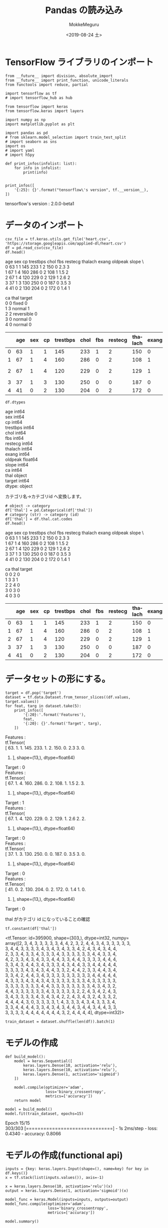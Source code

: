 # -*- org-export-babel-evaluate: nil -*-
#+options: ':nil *:t -:t ::t <:t H:3 \n:t ^:t arch:headline author:t
#+options: broken-links:nil c:nil creator:nil d:(not "LOGBOOK") date:t e:t
#+options: email:nil f:t inline:t num:t p:nil pri:nil prop:nil stat:t tags:t
#+options: tasks:t tex:t timestamp:t title:t toc:t todo:t |:t                                                     
#+title: Pandas の読み込み
#+date: <2019-08-24 土>                                                                                           
#+author: MokkeMeguru                                                                                             
#+email: meguru.mokke@gmail.com
#+language: en
#+select_tags: export
#+exclude_tags: noexport
#+creator: Emacs 26.2 (Org mode 9.1.9)
#+LATEX_CLASS: extarticle
# #+LATEX_CLASS_OPTIONS: [a4paper, dvipdfmx, twocolumn, 8pt]
#+LATEX_CLASS_OPTIONS: [a4paper, dvipdfmx]
#+LATEX_HEADER: \usepackage{amsmath, amssymb, bm}
#+LATEX_HEADER: \usepackage{graphics}
#+LATEX_HEADER: \usepackage{color}
#+LATEX_HEADER: \usepackage{times}
#+LATEX_HEADER: \usepackage{longtable}
#+LATEX_HEADER: \usepackage{minted}
#+LATEX_HEADER: \usepackage{fancyvrb}
#+LATEX_HEADER: \usepackage{indentfirst}
#+LATEX_HEADER: \usepackage{pxjahyper}
#+LATEX_HEADER: \usepackage[utf8]{inputenc}
#+LATEX_HEADER: \usepackage[backend=biber, bibencoding=utf8, style=authoryear]{biblatex}
#+LATEX_HEADER: \usepackage[left=25truemm, right=25truemm]{geometry}
#+LATEX_HEADER: \usepackage{ascmac}
#+LATEX_HEADER: \usepackage{algorithm}
#+LATEX_HEADER: \usepackage{algorithmic}
#+LATEX_HEADER: \hypersetup{ colorlinks=true, citecolor=blue, linkcolor=red, urlcolor=orange}
#+LATEX_HEADER: \addbibresource{reference.bib}
#+DESCRIPTION:
#+KEYWORDS:
#+STARTUP: indent overview inlineimages
#+PROPERTY: header-args :eval never-export
* TensorFlow ライブラリのインポート
    #+NAME: eaa0d79b-f275-4039-88fa-e94633fba7a5
    #+BEGIN_SRC ein-python :session localhost :exports both :results raw drawer
    from __future__ import division, absolute_import
    from __future__ import print_function, unicode_literals
    from functools import reduce, partial

    import tensorflow as tf
    # import tensorflow_hub as hub

    from tensorflow import keras
    from tensorflow.keras import layers

    import numpy as np
    import matplotlib.pyplot as plt

    import pandas as pd
    # from sklearn.model_selection import train_test_split
    # import seaborn as sns
    import os
    # import yaml
    # import h5py

    def print_infos(infolist: list):
        for info in infolist:
            print(info)


    print_infos([
        '{:25}: {}'.format("tensorflow\'s version", tf.__version__),
    ])
  #+END_SRC

  #+RESULTS: eaa0d79b-f275-4039-88fa-e94633fba7a5
  :results:
  tensorflow's version     : 2.0.0-beta1
  :end:

* データのインポート
  #+NAME: 589e64a8-12ea-4b55-b21e-388b2c658804
  #+BEGIN_SRC ein-python :session localhost :results raw drawer
    csv_file = tf.keras.utils.get_file('heart.csv', 'https://storage.googleapis.com/applied-dl/heart.csv')
    df = pd.read_csv(csv_file)
    df.head()
  #+END_SRC

  #+RESULTS: 589e64a8-12ea-4b55-b21e-388b2c658804
  :results:
     age  sex  cp  trestbps  chol  fbs  restecg  thalach  exang  oldpeak  slope  \
  0   63    1   1       145   233    1        2      150      0      2.3      3   
  1   67    1   4       160   286    0        2      108      1      1.5      2   
  2   67    1   4       120   229    0        2      129      1      2.6      2   
  3   37    1   3       130   250    0        0      187      0      3.5      3   
  4   41    0   2       130   204    0        2      172      0      1.4      1   

     ca        thal  target  
  0   0       fixed       0  
  1   3      normal       1  
  2   2  reversible       0  
  3   0      normal       0  
  4   0      normal       0  
  :end:

|---+-----+-----+----+----------+------+-----+---------+---------+-------+---------+-------+----+------------+--------|
|   | age | sex | cp | trestbps | chol | fbs | restecg | thalach | exang | oldpeak | slope | ca | thal       | target |
|---+-----+-----+----+----------+------+-----+---------+---------+-------+---------+-------+----+------------+--------|
| 0 |  63 |   1 |  1 |      145 |  233 |   1 |       2 |     150 |     0 |     2.3 |     3 |  0 | fixed      |      0 |
| 1 |  67 |   1 |  4 |      160 |  286 |   0 |       2 |     108 |     1 |     1.5 |     2 |  3 | normal     |      1 |
| 2 |  67 |   1 |  4 |      120 |  229 |   0 |       2 |     129 |     1 |     2.6 |     2 |  2 | reversible |      0 |
| 3 |  37 |   1 |  3 |      130 |  250 |   0 |       0 |     187 |     0 |     3.5 |     3 |  0 | normal     |      0 |
| 4 |  41 |   0 |  2 |      130 |  204 |   0 |       2 |     172 |     0 |     1.4 |     1 |  0 | normal     |      0 |
|---+-----+-----+----+----------+------+-----+---------+---------+-------+---------+-------+----+------------+--------|

#+NAME: 13071231-b626-4786-9222-685037b48060
#+BEGIN_SRC ein-python :session localhost :results raw drawer :exports both
  df.dtypes
#+END_SRC

#+RESULTS: 13071231-b626-4786-9222-685037b48060
:results:
age           int64
sex           int64
cp            int64
trestbps      int64
chol          int64
fbs           int64
restecg       int64
thalach       int64
exang         int64
oldpeak     float64
slope         int64
ca            int64
thal         object
target        int64
dtype: object
:end:

カテゴリ名→カテゴリid へ変換します。

#+NAME: a2e9d5f9-53b0-400e-bd0a-34e484b3453c
#+BEGIN_SRC ein-python :session localhost :results raw drawer
  # object -> category
  df['thal'] = pd.Categorical(df['thal'])
  # category (str) -> category (id)
  df['thal'] = df.thal.cat.codes
  df.head()
#+END_SRC

#+RESULTS: a2e9d5f9-53b0-400e-bd0a-34e484b3453c
:results:
   age  sex  cp  trestbps  chol  fbs  restecg  thalach  exang  oldpeak  slope  \
0   63    1   1       145   233    1        2      150      0      2.3      3   
1   67    1   4       160   286    0        2      108      1      1.5      2   
2   67    1   4       120   229    0        2      129      1      2.6      2   
3   37    1   3       130   250    0        0      187      0      3.5      3   
4   41    0   2       130   204    0        2      172      0      1.4      1   

   ca  thal  target  
0   0     2       0  
1   3     3       1  
2   2     4       0  
3   0     3       0  
4   0     3       0  
:end:

|---+-----+-----+----+----------+------+-----+---------+---------+-------+---------+-------+----+------+--------|
|   | age | sex | cp | trestbps | chol | fbs | restecg | thalach | exang | oldpeak | slope | ca | thal | target |
|---+-----+-----+----+----------+------+-----+---------+---------+-------+---------+-------+----+------+--------|
| 0 |  63 |   1 |  1 |      145 |  233 |   1 |       2 |     150 |     0 |     2.3 |     3 |  0 |    2 |      0 |
| 1 |  67 |   1 |  4 |      160 |  286 |   0 |       2 |     108 |     1 |     1.5 |     2 |  3 |    3 |      1 |
| 2 |  67 |   1 |  4 |      120 |  229 |   0 |       2 |     129 |     1 |     2.6 |     2 |  2 |    4 |      0 |
| 3 |  37 |   1 |  3 |      130 |  250 |   0 |       0 |     187 |     0 |     3.5 |     3 |  0 |    3 |      0 |
| 4 |  41 |   0 |  2 |      130 |  204 |   0 |       2 |     172 |     0 |     1.4 |     1 |  0 |    3 |      0 |
|---+-----+-----+----+----------+------+-----+---------+---------+-------+---------+-------+----+------+--------|

* データセットの形にする。
  #+NAME: d03c85c7-c3b9-4982-977e-4bd60506f035
  #+BEGIN_SRC ein-python :session localhost :results raw drawer :exports both
    target = df.pop('target')
    dataset = tf.data.Dataset.from_tensor_slices((df.values, target.values))
    for feat, targ in dataset.take(5):
        print_infos([
            '{:20}:'.format('Features'),
            feat,
            '{:20}: {}'.format('Target', targ),
        ])
  #+END_SRC

  #+RESULTS: d03c85c7-c3b9-4982-977e-4bd60506f035
  :results:
  Features            :
  tf.Tensor(
  [ 63.    1.    1.  145.  233.    1.    2.  150.    0.    2.3   3.    0.
     2. ], shape=(13,), dtype=float64)
  Target              : 0
  Features            :
  tf.Tensor(
  [ 67.    1.    4.  160.  286.    0.    2.  108.    1.    1.5   2.    3.
     3. ], shape=(13,), dtype=float64)
  Target              : 1
  Features            :
  tf.Tensor(
  [ 67.    1.    4.  120.  229.    0.    2.  129.    1.    2.6   2.    2.
     4. ], shape=(13,), dtype=float64)
  Target              : 0
  Features            :
  tf.Tensor(
  [ 37.    1.    3.  130.  250.    0.    0.  187.    0.    3.5   3.    0.
     3. ], shape=(13,), dtype=float64)
  Target              : 0
  Features            :
  tf.Tensor(
  [ 41.    0.    2.  130.  204.    0.    2.  172.    0.    1.4   1.    0.
     3. ], shape=(13,), dtype=float64)
  Target              : 0
  :end:

  thal がカテゴリ id になっていることの確認
#+NAME: 273ea234-7adb-49d9-9f4e-6052c8d7ba93
#+BEGIN_SRC ein-python :session localhost :results raw drawer :exports both
tf.constant(df['thal'])
#+END_SRC

#+RESULTS: 273ea234-7adb-49d9-9f4e-6052c8d7ba93
:results:
<tf.Tensor: id=395900, shape=(303,), dtype=int32, numpy=
array([2, 3, 4, 3, 3, 3, 3, 3, 4, 4, 2, 3, 2, 4, 4, 3, 4, 3, 3, 3, 3, 3,
       3, 4, 4, 3, 3, 3, 3, 4, 3, 4, 3, 4, 3, 3, 4, 2, 4, 3, 4, 3, 4, 4,
       2, 3, 3, 4, 3, 3, 4, 3, 3, 3, 4, 3, 3, 3, 3, 3, 3, 4, 4, 3, 3, 4,
       4, 2, 3, 3, 4, 3, 4, 3, 3, 4, 4, 3, 3, 4, 4, 3, 3, 3, 3, 4, 4, 4,
       3, 3, 4, 3, 4, 4, 3, 4, 3, 3, 3, 4, 3, 4, 4, 3, 3, 4, 4, 4, 4, 4,
       3, 3, 3, 3, 4, 3, 4, 3, 4, 4, 3, 3, 2, 4, 4, 2, 3, 3, 4, 4, 3, 4,
       3, 3, 4, 2, 4, 4, 3, 4, 3, 3, 3, 3, 3, 3, 3, 3, 3, 4, 4, 4, 4, 4,
       4, 3, 3, 3, 4, 3, 4, 3, 4, 3, 3, 3, 3, 3, 3, 3, 4, 3, 3, 3, 3, 3,
       3, 3, 3, 3, 3, 3, 3, 4, 4, 3, 3, 3, 3, 3, 3, 3, 3, 4, 3, 4, 3, 2,
       4, 4, 3, 3, 3, 3, 3, 3, 4, 3, 3, 3, 3, 3, 2, 2, 4, 3, 4, 2, 4, 3,
       3, 4, 3, 3, 3, 3, 4, 3, 4, 3, 4, 2, 2, 4, 3, 4, 3, 2, 4, 3, 3, 2,
       4, 4, 4, 4, 3, 0, 3, 3, 3, 3, 1, 4, 3, 3, 3, 4, 3, 4, 3, 3, 3, 4,
       3, 3, 4, 4, 4, 4, 3, 3, 4, 3, 4, 3, 4, 4, 3, 4, 4, 3, 4, 4, 3, 3,
       3, 3, 3, 3, 4, 4, 4, 4, 4, 4, 4, 3, 2, 4, 4, 4, 4], dtype=int32)>
:end:

#+NAME: ac1baf78-80fe-4f78-af3a-660dfa2ab1fd
#+BEGIN_SRC ein-python :session localhost :results raw drawer
train_dataset = dataset.shuffle(len(df)).batch(1)
#+END_SRC

#+RESULTS: ac1baf78-80fe-4f78-af3a-660dfa2ab1fd
:results:
:end:

* モデルの作成
  #+NAME: 9e24a045-cdf1-4612-ae0a-43716f83393b
  #+BEGIN_SRC ein-python :session localhost :results none
    def build_model():
        model = keras.Sequential([
            keras.layers.Dense(10, activation='relu'),
            keras.layers.Dense(10, activation='relu'),
            keras.layers.Dense(1, activation='sigmoid')
        ])

        model.compile(optimizer='adam',
                      loss='binary_crossentropy',
                      metrics=['accuracy'])
        return model

    model = build_model()
    model.fit(train_dataset, epochs=15)
  #+END_SRC

  #+RESULTS: 9e24a045-cdf1-4612-ae0a-43716f83393b

  Epoch 15/15
  303/303 [==============================] - 1s 2ms/step - loss: 0.4340 - accuracy: 0.8066

* モデルの作成(functional api)
  #+NAME: 443f1ba8-66ba-4e7f-9524-113807f8866a
  #+BEGIN_SRC ein-python :session localhost :results raw drawer
    inputs = {key: keras.layers.Input(shape=(), name=key) for key in df.keys()}
    x = tf.stack(list(inputs.values()), axis=-1)

    x = keras.layers.Dense(10, activation='relu')(x)
    output = keras.layers.Dense(1, activation='sigmoid')(x)

    model_func = keras.Model(inputs=inputs, outputs=output)
    model_func.compile(optimizer='adam',
                       loss='binary_crossentropy',
                       metrics=['accuracy'])

    model.summary()
  #+END_SRC

  #+RESULTS: 443f1ba8-66ba-4e7f-9524-113807f8866a
  :results:
  Model: "sequential_27"
  _________________________________________________________________
  Layer (type)                 Output Shape              Param #   
  =================================================================
  dense_81 (Dense)             multiple                  140       
  _________________________________________________________________
  dense_82 (Dense)             multiple                  110       
  _________________________________________________________________
  dense_83 (Dense)             multiple                  11        
  =================================================================
  Total params: 261
  Trainable params: 261
  Non-trainable params: 0
  _________________________________________________________________
  :end:


  #+NAME: a7b45210-16d8-4491-bd9e-965392f26664
  #+BEGIN_SRC ein-python :session localhost :results raw drawer
    dict_slices = tf.data.Dataset.from_tensor_slices((df.to_dict('list'), target.values)).batch(16)
    for dict_slice in dict_slices.take(1):
        print(dict_slice)
  #+END_SRC

  #+RESULTS: a7b45210-16d8-4491-bd9e-965392f26664
  :results:
  ({'age': <tf.Tensor: id=905885, shape=(16,), dtype=int32, numpy=
  array([63, 67, 67, 37, 41, 56, 62, 57, 63, 53, 57, 56, 56, 44, 52, 57],
        dtype=int32)>, 'sex': <tf.Tensor: id=905893, shape=(16,), dtype=int32, numpy=array([1, 1, 1, 1, 0, 1, 0, 0, 1, 1, 1, 0, 1, 1, 1, 1], dtype=int32)>, 'cp': <tf.Tensor: id=905888, shape=(16,), dtype=int32, numpy=array([1, 4, 4, 3, 2, 2, 4, 4, 4, 4, 4, 2, 3, 2, 3, 3], dtype=int32)>, 'trestbps': <tf.Tensor: id=905897, shape=(16,), dtype=int32, numpy=
  array([145, 160, 120, 130, 130, 120, 140, 120, 130, 140, 140, 140, 130,
         120, 172, 150], dtype=int32)>, 'chol': <tf.Tensor: id=905887, shape=(16,), dtype=int32, numpy=
  array([233, 286, 229, 250, 204, 236, 268, 354, 254, 203, 192, 294, 256,
         263, 199, 168], dtype=int32)>, 'fbs': <tf.Tensor: id=905890, shape=(16,), dtype=int32, numpy=array([1, 0, 0, 0, 0, 0, 0, 0, 0, 1, 0, 0, 1, 0, 1, 0], dtype=int32)>, 'restecg': <tf.Tensor: id=905892, shape=(16,), dtype=int32, numpy=array([2, 2, 2, 0, 2, 0, 2, 0, 2, 2, 0, 2, 2, 0, 0, 0], dtype=int32)>, 'thalach': <tf.Tensor: id=905896, shape=(16,), dtype=int32, numpy=
  array([150, 108, 129, 187, 172, 178, 160, 163, 147, 155, 148, 153, 142,
         173, 162, 174], dtype=int32)>, 'exang': <tf.Tensor: id=905889, shape=(16,), dtype=int32, numpy=array([0, 1, 1, 0, 0, 0, 0, 1, 0, 1, 0, 0, 1, 0, 0, 0], dtype=int32)>, 'oldpeak': <tf.Tensor: id=905891, shape=(16,), dtype=float32, numpy=
  array([2.3, 1.5, 2.6, 3.5, 1.4, 0.8, 3.6, 0.6, 1.4, 3.1, 0.4, 1.3, 0.6,
         0. , 0.5, 1.6], dtype=float32)>, 'slope': <tf.Tensor: id=905894, shape=(16,), dtype=int32, numpy=array([3, 2, 2, 3, 1, 1, 3, 1, 2, 3, 2, 2, 2, 1, 1, 1], dtype=int32)>, 'ca': <tf.Tensor: id=905886, shape=(16,), dtype=int32, numpy=array([0, 3, 2, 0, 0, 0, 2, 0, 1, 0, 0, 0, 1, 0, 0, 0], dtype=int32)>, 'thal': <tf.Tensor: id=905895, shape=(16,), dtype=int32, numpy=array([2, 3, 4, 3, 3, 3, 3, 3, 4, 4, 2, 3, 2, 4, 4, 3], dtype=int32)>}, <tf.Tensor: id=905898, shape=(16,), dtype=int64, numpy=array([0, 1, 0, 0, 0, 0, 1, 0, 1, 0, 0, 0, 1, 0, 0, 0])>)
  :end:

#+NAME: a6dec040-5dde-45e9-906c-5cdbd8dd71bb
#+BEGIN_SRC ein-python :session localhost :results none
  model_func.fit(dict_slices, epochs=15)
#+END_SRC

#+RESULTS: a6dec040-5dde-45e9-906c-5cdbd8dd71bb

Epoch 15/15
19/19 [==============================] - 0s 3ms/step - loss: 0.5703 - accuracy: 0.7822
